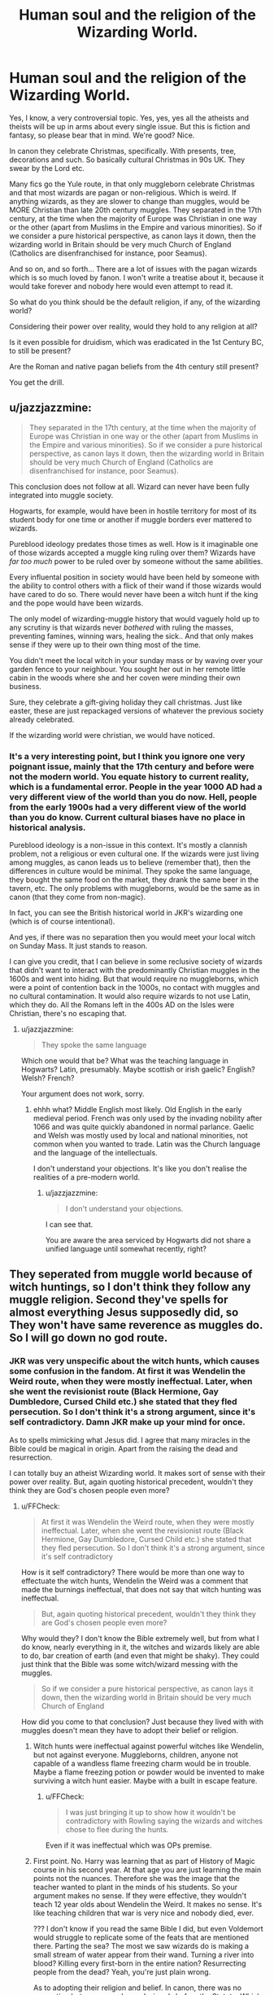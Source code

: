 #+TITLE: Human soul and the religion of the Wizarding World.

* Human soul and the religion of the Wizarding World.
:PROPERTIES:
:Author: muleGwent
:Score: 9
:DateUnix: 1572188495.0
:DateShort: 2019-Oct-27
:FlairText: Discussion
:END:
Yes, I know, a very controversial topic. Yes, yes, yes all the atheists and theists will be up in arms about every single issue. But this is fiction and fantasy, so please bear that in mind. We're good? Nice.

In canon they celebrate Christmas, specifically. With presents, tree, decorations and such. So basically cultural Christmas in 90s UK. They swear by the Lord etc.

Many fics go the Yule route, in that only muggleborn celebrate Christmas and that most wizards are pagan or non-religious. Which is weird. If anything wizards, as they are slower to change than muggles, would be MORE Christian than late 20th century muggles. They separated in the 17th century, at the time when the majority of Europe was Christian in one way or the other (apart from Muslims in the Empire and various minorities). So if we consider a pure historical perspective, as canon lays it down, then the wizarding world in Britain should be very much Church of England (Catholics are disenfranchised for instance, poor Seamus).

And so on, and so forth... There are a lot of issues with the pagan wizards which is so much loved by fanon. I won't write a treatise about it, because it would take forever and nobody here would even attempt to read it.

So what do you think should be the default religion, if any, of the wizarding world?

Considering their power over reality, would they hold to any religion at all?

Is it even possible for druidism, which was eradicated in the 1st Century BC, to still be present?

Are the Roman and native pagan beliefs from the 4th century still present?

You get the drill.


** u/jazzjazzmine:
#+begin_quote
  They separated in the 17th century, at the time when the majority of Europe was Christian in one way or the other (apart from Muslims in the Empire and various minorities). So if we consider a pure historical perspective, as canon lays it down, then the wizarding world in Britain should be very much Church of England (Catholics are disenfranchised for instance, poor Seamus).
#+end_quote

This conclusion does not follow at all. Wizard can never have been fully integrated into muggle society.

Hogwarts, for example, would have been in hostile territory for most of its student body for one time or another if muggle borders ever mattered to wizards.

Pureblood ideology predates those times as well. How is it imaginable one of those wizards accepted a muggle king ruling over them? Wizards have /far too much/ power to be ruled over by someone without the same abilities.

Every influental position in society would have been held by someone with the ability to control others with a flick of their wand if those wizards would have cared to do so. There would never have been a witch hunt if the king and the pope would have been wizards.

The only model of wizarding-muggle history that would vaguely hold up to any scrutiny is that wizards never /bothered/ with ruling the masses, preventing famines, winning wars, healing the sick.. And that only makes sense if they were up to their own thing most of the time.

You didn't meet the local witch in your sunday mass or by waving over your garden fence to your neighbour. You sought her out in her remote little cabin in the woods where she and her coven were minding their own business.

Sure, they celebrate a gift-giving holiday they call christmas. Just like easter, these are just repackaged versions of whatever the previous society already celebrated.

If the wizarding world were christian, we would have noticed.
:PROPERTIES:
:Author: jazzjazzmine
:Score: 5
:DateUnix: 1572202704.0
:DateShort: 2019-Oct-27
:END:

*** It's a very interesting point, but I think you ignore one very poignant issue, mainly that the 17th century and before were not the modern world. You equate history to current reality, which is a fundamental error. People in the year 1000 AD had a very different view of the world than you do now. Hell, people from the early 1900s had a very different view of the world than you do know. Current cultural biases have no place in historical analysis.

Pureblood ideology is a non-issue in this context. It's mostly a clannish problem, not a religious or even cultural one. If the wizards were just living among muggles, as canon leads us to believe (remember that), then the differences in culture would be minimal. They spoke the same language, they bought the same food on the market, they drank the same beer in the tavern, etc. The only problems with muggleborns, would be the same as in canon (that they come from non-magic).

In fact, you can see the British historical world in JKR's wizarding one (which is of course intentional).

And yes, if there was no separation then you would meet your local witch on Sunday Mass. It just stands to reason.

I can give you credit, that I can believe in some reclusive society of wizards that didn't want to interact with the predominantly Christian muggles in the 1600s and went into hiding. But that would require no muggleborns, which were a point of contention back in the 1000s, no contact with muggles and no cultural contamination. It would also require wizards to not use Latin, which they do. All the Romans left in the 400s AD on the Isles were Christian, there's no escaping that.
:PROPERTIES:
:Author: muleGwent
:Score: 1
:DateUnix: 1572203951.0
:DateShort: 2019-Oct-27
:END:

**** u/jazzjazzmine:
#+begin_quote
  They spoke the same language
#+end_quote

Which one would that be? What was the teaching language in Hogwarts? Latin, presumably. Maybe scottish or irish gaelic? English? Welsh? French?

Your argument does not work, sorry.
:PROPERTIES:
:Author: jazzjazzmine
:Score: 1
:DateUnix: 1572206872.0
:DateShort: 2019-Oct-27
:END:

***** ehhh what? Middle English most likely. Old English in the early medieval period. French was only used by the invading nobility after 1066 and was quite quickly abandoned in normal parlance. Gaelic and Welsh was mostly used by local and national minorities, not common when you wanted to trade. Latin was the Church language and the language of the intellectuals.

I don't understand your objections. It's like you don't realise the realities of a pre-modern world.
:PROPERTIES:
:Author: muleGwent
:Score: 1
:DateUnix: 1572207502.0
:DateShort: 2019-Oct-27
:END:

****** u/jazzjazzmine:
#+begin_quote
  I don't understand your objections.
#+end_quote

I can see that.

You are aware the area serviced by Hogwarts did not share a unified language until somewhat recently, right?
:PROPERTIES:
:Author: jazzjazzmine
:Score: 1
:DateUnix: 1572211308.0
:DateShort: 2019-Oct-28
:END:


** They seperated from muggle world because of witch huntings, so I don't think they follow any muggle religion. Second they've spells for almost everything Jesus supposedly did, so They won't have same reverence as muggles do. So I will go down no god route.
:PROPERTIES:
:Author: kprasad13
:Score: 12
:DateUnix: 1572189776.0
:DateShort: 2019-Oct-27
:END:

*** JKR was very unspecific about the witch hunts, which causes some confusion in the fandom. At first it was Wendelin the Weird route, when they were mostly ineffectual. Later, when she went the revisionist route (Black Hermione, Gay Dumbledore, Cursed Child etc.) she stated that they fled persecution. So I don't think it's a strong argument, since it's self contradictory. Damn JKR make up your mind for once.

As to spells mimicking what Jesus did. I agree that many miracles in the Bible could be magical in origin. Apart from the raising the dead and resurrection.

I can totally buy an atheist Wizarding world. It makes sort of sense with their power over reality. But, again quoting historical precedent, wouldn't they think they are God's chosen people even more?
:PROPERTIES:
:Author: muleGwent
:Score: 1
:DateUnix: 1572190345.0
:DateShort: 2019-Oct-27
:END:

**** u/FFCheck:
#+begin_quote
  At first it was Wendelin the Weird route, when they were mostly ineffectual. Later, when she went the revisionist route (Black Hermione, Gay Dumbledore, Cursed Child etc.) she stated that they fled persecution. So I don't think it's a strong argument, since it's self contradictory
#+end_quote

How is it self contradictory? There would be more than one way to effectuate the witch hunts, Wendelin the Weird was a comment that made the burnings ineffectual, that does not say that witch hunting was ineffectual.

#+begin_quote
  But, again quoting historical precedent, wouldn't they think they are God's chosen people even more?
#+end_quote

Why would they? I don't know the Bible extremely well, but from what I do know, nearly everything in it, the witches and wizards likely are able to do, bar creation of earth (and even that might be shaky). They could just think that the Bible was some witch/wizard messing with the muggles.

#+begin_quote
  So if we consider a pure historical perspective, as canon lays it down, then the wizarding world in Britain should be very much Church of England
#+end_quote

How did you come to that conclusion? Just because they lived with with muggles doesn't mean they have to adopt their belief or religion.
:PROPERTIES:
:Author: FFCheck
:Score: 5
:DateUnix: 1572191366.0
:DateShort: 2019-Oct-27
:END:

***** Witch hunts were ineffectual against powerful witches like Wendelin, but not against everyone. Muggleborns, children, anyone not capable of a wandless flame freezing charm would be in trouble. Maybe a flame freezing potion or powder would be invented to make surviving a witch hunt easier. Maybe with a built in escape feature.
:PROPERTIES:
:Author: 15_Redstones
:Score: 2
:DateUnix: 1572198719.0
:DateShort: 2019-Oct-27
:END:

****** u/FFCheck:
#+begin_quote
  I was just bringing it up to show how it wouldn't be contradictory with Rowling saying the wizards and witches chose to flee during the hunts.
#+end_quote

Even if it was ineffectual which was OPs premise.
:PROPERTIES:
:Author: FFCheck
:Score: 1
:DateUnix: 1572199091.0
:DateShort: 2019-Oct-27
:END:


***** First point. No. Harry was learning that as part of History of Magic course in his second year. At that age you are just learning the main points not the nuances. Therefore she was the image that the teacher wanted to plant in the minds of his students. So your argument makes no sense. If they were effective, they wouldn't teach 12 year olds about Wendelin the Weird. It makes no sense. It's like teaching children that war is very nice and nobody died, ever.

??? I don't know if you read the same Bible I did, but even Voldemort would struggle to replicate some of the feats that are mentioned there. Parting the sea? The most we saw wizards do is making a small stream of water appear from their wand. Turning a river into blood? Killing every first-born in the entire nation? Resurrecting people from the dead? Yeah, you're just plain wrong.

As to adopting their religion and belief. In canon, there was no separation between muggles and wizards before the Statute. Which is late 17th century. Considering the muggleborns that would constantly enter the society and the fact that wizards celebrate Christmas, it's evident that wizards and muggles before the Statute were a single people, with very similar beliefs (at least according to canon).
:PROPERTIES:
:Author: muleGwent
:Score: 0
:DateUnix: 1572192285.0
:DateShort: 2019-Oct-27
:END:

****** u/FFCheck:
#+begin_quote
  No. Harry was learning that as part of History of Magic course in his second year. At that age you are just learning the main points not the nuances. Therefore she was the image that the teacher wanted to plant in the minds of his students. So your argument makes no sense. If they were effective, they wouldn't teach 12 year olds about Wendelin the Weird. It makes no sense.
#+end_quote

Why not? You teach them about it all, and mention that one such method was ineffective because of the flame-freezing spell. We get a very small glimpse into the course itself, for all we know the witch hunts were bad and Harry was narrating that part specifically because witch burning is a big part and that was the one part that was ineffective (edit: that he didn't know about). At no point were we specifically told that the witch hunts were ineffective, just that burning a witch was pointless. It could be something like this

Main Points:

- Witch Hunts - was a bad time in history (no reason he would narrate it, witch hunting was a prevalent thing in the muggle world too)
- Witch Burnings - part of the witch hunt, ineffective because flame-freezing.

There main point, both get taught, not contradictory. I'm not saying you're wrong that the witch hunts were ineffective, I'm just saying you have no basis for that and it isn't contradictory by Rowling claiming wizards chose to flee the hunts despite witch burnings not being effective.

#+begin_quote
  I don't know if you read the same Bible I did, but even Voldemort would struggle to replicate some of the feats that are mentioned there. Parting the sea? The most we saw wizards do is making a small stream of water appear from their wand. Turning a river into blood? Killing every first-born in the entire nation? Resurrecting people from the dead? Yeah, you're just plain wrong.
#+end_quote

Like I said I don't know the bible too well so I'll just hit on your points.

- Parting the sea, why not? You say all we saw is making a small stream of water appear, but that isn't remotely the same thing. I'd have to double check if its in the book, but in the movies, Dumbledore took control of the water and created a sphere to surround Voldemort, who says he couldn't have just parted the water as well he could control it.
- River into blood, one word: Transfiguration
- Killing every first-born - how is that not replicatable? I'm not sure how that was done, but I mean it seems pretty replicatable with enough followers, as shitty as that sounds.
- Resurrecting people from the dead? That's fair, but it could just be an exaggeration. If they were making fun of muggles and making them believe in the Bible, why wouldn't they sound far-fetched at points? So no I am not "plain wrong"

I'm not even going to touch your last point because I don't really care enough about what the religion is and don't see the problem of pagan witches and wizards that you seem to find with it. The only thing I'll say about it is that just because they celebrate Christmas in canon, doesn't mean fanfiction can't change it up and choose to have them be pagan and change the history because that is the point of fanfiction.
:PROPERTIES:
:Author: FFCheck
:Score: 5
:DateUnix: 1572193588.0
:DateShort: 2019-Oct-27
:END:

******* We can't say witch burnings were ineffective. At the time they even burned small children who don't know any formal magical knowledge. I don't think all witches they burned have wands on them at the time of burning.
:PROPERTIES:
:Author: kprasad13
:Score: 3
:DateUnix: 1572194246.0
:DateShort: 2019-Oct-27
:END:

******** Fair, I meant it in the sense of it wasn't the most effective against adult witches and wizards because of the spell. You are right though, I was just bringing it up to show how it wouldn't be contradictory with Rowling saying the wizards and witches chose to flee during the hunts.
:PROPERTIES:
:Author: FFCheck
:Score: 3
:DateUnix: 1572194423.0
:DateShort: 2019-Oct-27
:END:


******* Even if the witch burnings were a huge problem, every culture edits their history a bit to make it look more palatable.

Wizards see themselves as vastly superior to muggles, of course they would focus the narrative on what make them look better.

I'm also very unconvinced magical people were ever truly integrated into normal society. What we know of our muggle-world history is either heavily censored or magic just never had a lot of influence. And that can only ever have been by choice of those who could have ruled countries with a flick of their wand and won wars with another one, while healing epidemies and preventing famines left and right..
:PROPERTIES:
:Author: jazzjazzmine
:Score: 1
:DateUnix: 1572200559.0
:DateShort: 2019-Oct-27
:END:


******* I will only answer your last sentence, since it's the only one pertinent. If you understand fanfiction as an AU of each author's world, then there's no point in discussing anything, especially this thread.

Every fanfic author creates his own world and there are no standards on which they should base their world. It's a free for all.
:PROPERTIES:
:Author: muleGwent
:Score: 1
:DateUnix: 1572193961.0
:DateShort: 2019-Oct-27
:END:

******** Not the only pertinent part but okay.

#+begin_quote
  Every fanfic author creates his own world and there are no standards on which they should base their world.
#+end_quote

Except there are? Them changing witches and wizards to celebrate Yule implies that they did not celebrate Christmas even before the Statute and I don't see any problem with that.

You claim you see a problem with it which is fair, I can't discuss it though because I don't know what those problems are that you see and I would believe that the writers don't see a problem with it too because it would be an implied change that doesn't require too much if any discussion.

The only real problem I see with it is what you brought up about wizards being slower to change, I don't see that as a problem if the wizarding world never started celebrating Christmas or any of the religions that do celebrate it which would be implied.
:PROPERTIES:
:Author: FFCheck
:Score: 2
:DateUnix: 1572194324.0
:DateShort: 2019-Oct-27
:END:


** You know there is already [[https://www.reddit.com/r/HPfanfiction/comments/dnks4a/discussion_a_question_of_faith/][a thread about this,]] it hasnt been even 18 hours since it was posted.

I am just going to post my answer from the other thread.

#+begin_quote
  I think Abrahamic religions make most sense for wizards.

  The worship of Pagan Gods usually had some purpose in mind that a wizard could easily achieve with magic, like there is no reason to pray for success in something when magic already guarantees it.

  With Abrahamic religions the promised reward lie in the afterlife, which wizards know nothing about beyond its existence, they are also as religions go much more well suited for international communities rather than pagan gods which were often bound locally.

  And I doubt atheism would really be a thing among wizards since they still have a lot of questions about the universe like where everything comes from or what happens after Death, while at the same time they know that the supernatural is absolutely real and that muggle science is wrong, so they have lots of religions which offer a variety of (potential)answers to these questions.

  I don't believe everyone is very devout though, I just think that while they would in general believe in god, they would only really practice religion when its convenient and probably have some interpretation of holy books that are somewhat less strict.
#+end_quote
:PROPERTIES:
:Author: aAlouda
:Score: 3
:DateUnix: 1572191170.0
:DateShort: 2019-Oct-27
:END:

*** Oh dear... I totally missed it. Quite a coincidence. My bad. I apologise to everyone for bringing it up back again, I was not aware. It somehow slipped my attention, probably because it was way lower than normal for new threads. It only has 1 upvote so far.

I dunno about your answer. I can understand the afterlife argument, it makes sense. Wizards know that afterlife exists (ghosts). I'm not sure about your comments regarding devotion though. Most insular communities tend to become very spiritual and religious (call it God, Manitou or Flying Spaghetti Monster). I can see the same happening to the wizarding world. I mean THEY can control reality. Muggles can't. THEY can do things similar to the prophets and gods of different religions.

You see where I'm heading?
:PROPERTIES:
:Author: muleGwent
:Score: 1
:DateUnix: 1572191690.0
:DateShort: 2019-Oct-27
:END:


** Most fanfiction and canon ignore various mysticisms like jewish kaballa, or greek and egyptian concepts of the soul. The soul was very important in hermetism(spelling?), which is were the idea of wands and incantations came from.
:PROPERTIES:
:Author: FaerieKing
:Score: 2
:DateUnix: 1572199345.0
:DateShort: 2019-Oct-27
:END:

*** I agree. Most fanfiction authors have no idea about mysticism or religion in general. The origins of religion in culture (heaven forbid) or the apparent necessity of religion throughout history (even more heretical) are concepts foreign to them.

That's why I made this thread. So that I could gauge the level of awareness on the issue, since it's very important to proper world building in many fanfics.
:PROPERTIES:
:Author: muleGwent
:Score: 1
:DateUnix: 1572200407.0
:DateShort: 2019-Oct-27
:END:

**** It would be interesting to see the kabbalahistic Tree of Life adapted to Harry Potter. The fact that the study of the soul is so taboo always bugged me, along with the lack of emphasis on Natural Philosophy for a group of people who call themselves Wizards, meaning Wise ones.
:PROPERTIES:
:Author: FaerieKing
:Score: 1
:DateUnix: 1572200695.0
:DateShort: 2019-Oct-27
:END:


** Personally, I've always separated it from modern religion by making it my headcanon that the Greek/Roman Pantheons are the accepted religions. With Hecate/Hekate (I know many think its Trivia, but apparently, Trivia lost the Magic part and Hekate and Hecate are the same, except in different forms - Greek and Roman. This reminds me of PJO/HoO).
:PROPERTIES:
:Author: Miqdad_Suleman
:Score: 1
:DateUnix: 1572373617.0
:DateShort: 2019-Oct-29
:END:
